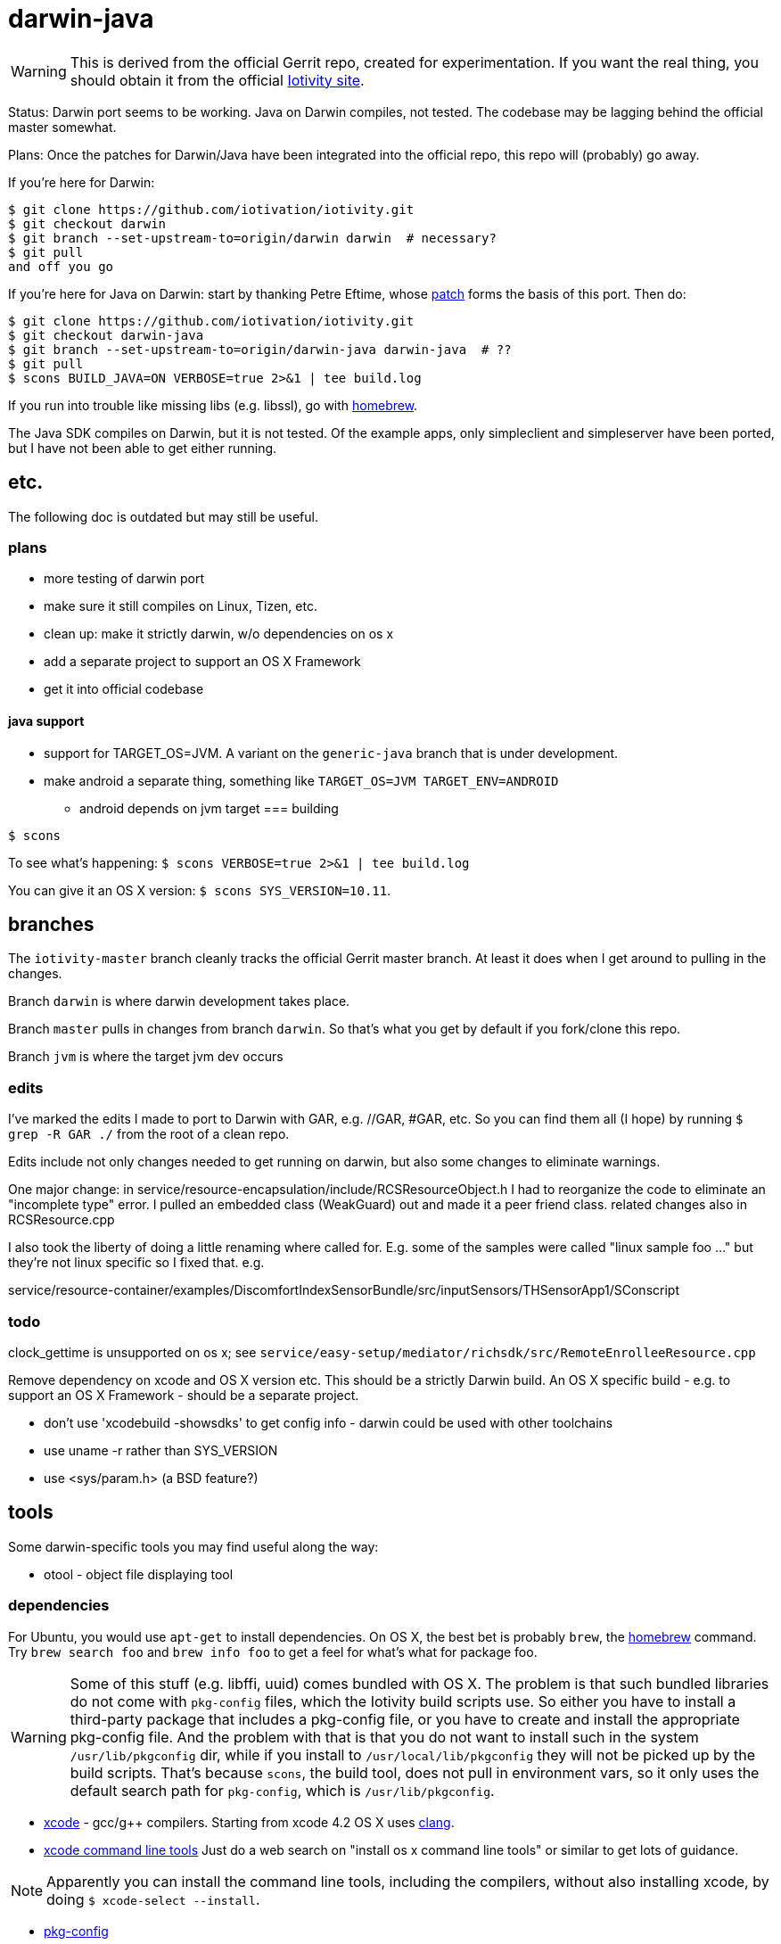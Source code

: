 = darwin-java

WARNING: This is derived from the official Gerrit repo, created for
experimentation.  If you want the real thing, you should obtain it
from the official https://www.iotivity.org/[Iotivity site].

Status: Darwin port seems to be working.  Java on Darwin compiles, not
tested.  The codebase may be lagging behind the official master
somewhat.

Plans: Once the patches for Darwin/Java have been integrated into the
official repo, this repo will (probably) go away.

If you're here for Darwin:

```
$ git clone https://github.com/iotivation/iotivity.git
$ git checkout darwin
$ git branch --set-upstream-to=origin/darwin darwin  # necessary?
$ git pull
and off you go
```

If you're here for Java on Darwin: start by thanking Petre Eftime,
whose https://gerrit.iotivity.org/gerrit/#/c/7895/[patch] forms the
basis of this port.  Then do:

[source,shell]
----
$ git clone https://github.com/iotivation/iotivity.git
$ git checkout darwin-java
$ git branch --set-upstream-to=origin/darwin-java darwin-java  # ??
$ git pull
$ scons BUILD_JAVA=ON VERBOSE=true 2>&1 | tee build.log
----

If you run into trouble like missing libs (e.g. libssl), go with http://brew.sh/[homebrew].

The Java SDK compiles on Darwin, but it is not tested.  Of the example
apps, only simpleclient and simpleserver have been ported, but I have
not been able to get either running.

== etc.

The following doc is outdated but may still be useful.

=== plans

* more testing of darwin port
* make sure it still compiles on Linux, Tizen, etc.
* clean up: make it strictly darwin, w/o dependencies on os x
* add a separate project to support an OS X Framework
* get it into official codebase

==== java support

* support for TARGET_OS=JVM.  A variant on the `generic-java`
branch that is under development.
* make android a separate thing, something like `TARGET_OS=JVM TARGET_ENV=ANDROID`
** android depends on jvm target
=== building

`$ scons`

To see what's happening: `$ scons VERBOSE=true 2>&1 | tee build.log`

You can give it an OS X version:  `$ scons SYS_VERSION=10.11`.

== branches

The `iotivity-master` branch cleanly tracks the official Gerrit master
branch.  At least it does when I get around to pulling in the changes.

Branch `darwin` is where darwin development takes place.

Branch `master` pulls in changes from branch `darwin`. So that's what
you get by default if you fork/clone this repo.

Branch `jvm` is where the target jvm dev occurs

=== edits

I've marked the edits I made to port to Darwin with GAR, e.g. //GAR,
#GAR, etc.  So you can find them all (I hope) by running `$ grep -R
GAR ./` from the root of a clean repo.

Edits include not only changes needed to get running on darwin, but
also some changes to eliminate warnings.

One major change: in
service/resource-encapsulation/include/RCSResourceObject.h I had to
reorganize the code to eliminate an "incomplete type" error.  I pulled
an embedded class (WeakGuard) out and made it a peer friend class.
related changes also in RCSResource.cpp


I also took the liberty of doing a little renaming where called for.
E.g. some of the samples were called "linux sample foo ..." but
they're not linux specific so I fixed that.  e.g.

service/resource-container/examples/DiscomfortIndexSensorBundle/src/inputSensors/THSensorApp1/SConscript

=== todo

clock_gettime is unsupported on os x; see `service/easy-setup/mediator/richsdk/src/RemoteEnrolleeResource.cpp`

Remove dependency on xcode and OS X version etc. This should be a
strictly Darwin build.  An OS X specific build - e.g. to support an OS
X Framework - should be a separate project.

* don't use 'xcodebuild -showsdks' to get config info - darwin could be used with other toolchains
* use uname -r rather than SYS_VERSION
* use <sys/param.h> (a BSD feature?)

== tools

Some darwin-specific tools you may find useful along the way:

* otool - object file displaying tool

=== dependencies

For Ubuntu, you would use `apt-get` to install dependencies.  On OS X,
the best bet is probably `brew`, the http://brew.sh/[homebrew]
command.  Try `brew search foo` and `brew info foo` to get a feel for
what's what for package foo.

WARNING: Some of this stuff (e.g. libffi, uuid) comes bundled with OS X.  The
problem is that such bundled libraries do not come with `pkg-config`
files, which the Iotivity build scripts use.  So either you have to
install a third-party package that includes a pkg-config file, or you
have to create and install the appropriate pkg-config file.  And the
problem with that is that you do not want to install such in the
system `/usr/lib/pkgconfig` dir, while if you install to
`/usr/local/lib/pkgconfig` they will not be picked up by the build
scripts.  That's because `scons`, the build tool, does not pull in
environment vars, so it only uses the default search path for
`pkg-config`, which is `/usr/lib/pkgconfig`.

* https://developer.apple.com/xcode/download/[xcode] - gcc/g++ compilers.  Starting from xcode 4.2 OS X uses http://clang.llvm.org/get_started.html[clang].
*  https://developer.apple.com/library/ios/technotes/tn2339/_index.html[xcode
  command line tools] Just do a web search on "install os x command
  line tools" or similar to get lots of guidance.

NOTE: Apparently you can install the command line tools, including the
compilers, without also installing xcode, by doing `$ xcode-select
--install`.

* https://www.freedesktop.org/wiki/Software/pkg-config/[pkg-config]
** Not bundled.  `$ brew install pkg-config`
* http://www.bzip.org/[bzip2] - preinstalled in OS X
* https://github.com/01org/tinycbor[tinycbor] - see below
* https://github.com/google/googletest[Google Test] - see below
* http://site.icu-project.org/download[libicu]
** `brew` says "OS X provides libicucore.dylib (but nothing else).".  The brew package is `icu4c`.
* ftp://ftp.csx.cam.ac.uk/pub/software/programming/pcre/[libpcre]
** `/usr/lib/libpcre.*` bundled with OS X, but may not be enough
** `$ brew install pcre`
** Must be compiled with Unicode support.  To verify, run `$ pcretest -C`.
* libffi.  bundled
** `$ brew install libffi`
* http://linux.die.net/man/3/libuuid[uuid]  Preinstalled on OS X.
* glib-2.0 - required by Bluetooth LE (only?)
** The build scripts use `pkg-config` to check for gio-unix-2.0, which in turn depends on:
*** gobject-2.0
*** gio-2.0, which in turn requires
**** glib-2.0
**** gobject-2.0
** All of that stuff gets installed with glib-2.0
*** `$ brew install glib`  (NB: not glib2)
* http://www.boost.org/[boost]  `$ brew install boost`
* http://scons.org/[scons]  `$brew install scons`
* http://www.stack.nl/~dimitri/doxygen/[doxygen]  `$ brew install doxygen`

== tinycbor

When you first build, you'll get this:

*********************************** Error: *************************************
* Please download cbor using the following command:                               *
*     $ git clone https://github.com/01org/tinycbor.git extlibs/tinycbor/tinycbor *
******************************************************************************

1. git clone https://github.com/iotivation/iotivity.git
2. cd iotivity
3. git checkout darwin-java
4. git branch --set-upstream-to=origin/darwin-java darwin-java
5. git pull
6. scons BUILD_JAVA=ON VERBOSE=true 2>&1 | tee build.log

